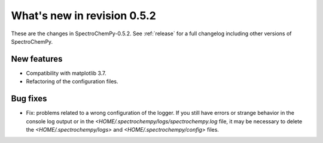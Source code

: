 What's new in revision 0.5.2
---------------------------------------------------------------------------------------

These are the changes in SpectroChemPy-0.5.2.
See :ref:`release` for a full changelog including other versions of SpectroChemPy.

New features
~~~~~~~~~~~~

* Compatibility with matplotlib 3.7.
* Refactoring of the configuration files.

Bug fixes
~~~~~~~~~

* Fix: problems related to a wrong configuration of the logger.
  If you still have errors or strange behavior in the console
  log output or in the `<HOME/.spectrochempy/logs/spectrochempy.log` file,
  it may be necessary to delete the `<HOME/.spectrochempy/logs>`
  and `<HOME/.spectrochempy/config>` files.
